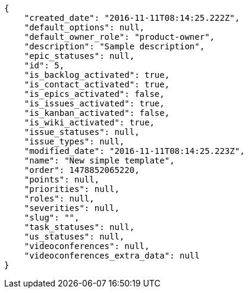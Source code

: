 [source,json]
----
{
    "created_date": "2016-11-11T08:14:25.222Z",
    "default_options": null,
    "default_owner_role": "product-owner",
    "description": "Sample description",
    "epic_statuses": null,
    "id": 5,
    "is_backlog_activated": true,
    "is_contact_activated": true,
    "is_epics_activated": false,
    "is_issues_activated": true,
    "is_kanban_activated": false,
    "is_wiki_activated": true,
    "issue_statuses": null,
    "issue_types": null,
    "modified_date": "2016-11-11T08:14:25.223Z",
    "name": "New simple template",
    "order": 1478852065220,
    "points": null,
    "priorities": null,
    "roles": null,
    "severities": null,
    "slug": "",
    "task_statuses": null,
    "us_statuses": null,
    "videoconferences": null,
    "videoconferences_extra_data": null
}
----
